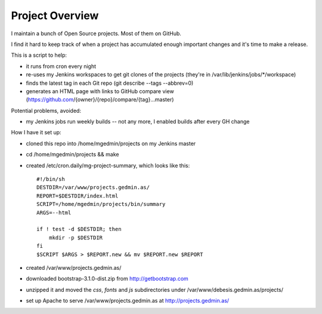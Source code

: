 Project Overview
================

I maintain a bunch of Open Source projects.  Most of them on GitHub.

I find it hard to keep track of when a project has accumulated enough important
changes and it's time to make a release.

This is a script to help:

- it runs from cron every night
- re-uses my Jenkins workspaces to get git clones of the projects
  (they're in /var/lib/jenkins/jobs/\*/workspace)
- finds the latest tag in each Git repo (git describe --tags --abbrev=0)
- generates an HTML page with links to GitHub compare view
  (https://github.com/{owner}/{repo}/compare/{tag}...master)

Potential problems, avoided:

- my Jenkins jobs run weekly builds -- not any more, I enabled builds after
  every GH change

How I have it set up:

- cloned this repo into /home/mgedmin/projects on my Jenkins master
- cd /home/mgedmin/projects && make
- created /etc/cron.daily/mg-project-summary, which looks like this::

    #!/bin/sh
    DESTDIR=/var/www/projects.gedmin.as/
    REPORT=$DESTDIR/index.html
    SCRIPT=/home/mgedmin/projects/bin/summary
    ARGS=--html

    if ! test -d $DESTDIR; then
        mkdir -p $DESTDIR
    fi
    $SCRIPT $ARGS > $REPORT.new && mv $REPORT.new $REPORT

- created /var/www/projects.gedmin.as/
- downloaded bootstrap-3.1.0-dist.zip from http://getbootstrap.com
- unzipped it and moved the `css`, `fonts` and `js` subdirectories under
  /var/www/debesis.gedmin.as/projects/
- set up Apache to serve /var/www/projects.gedmin.as at
  http://projects.gedmin.as/

